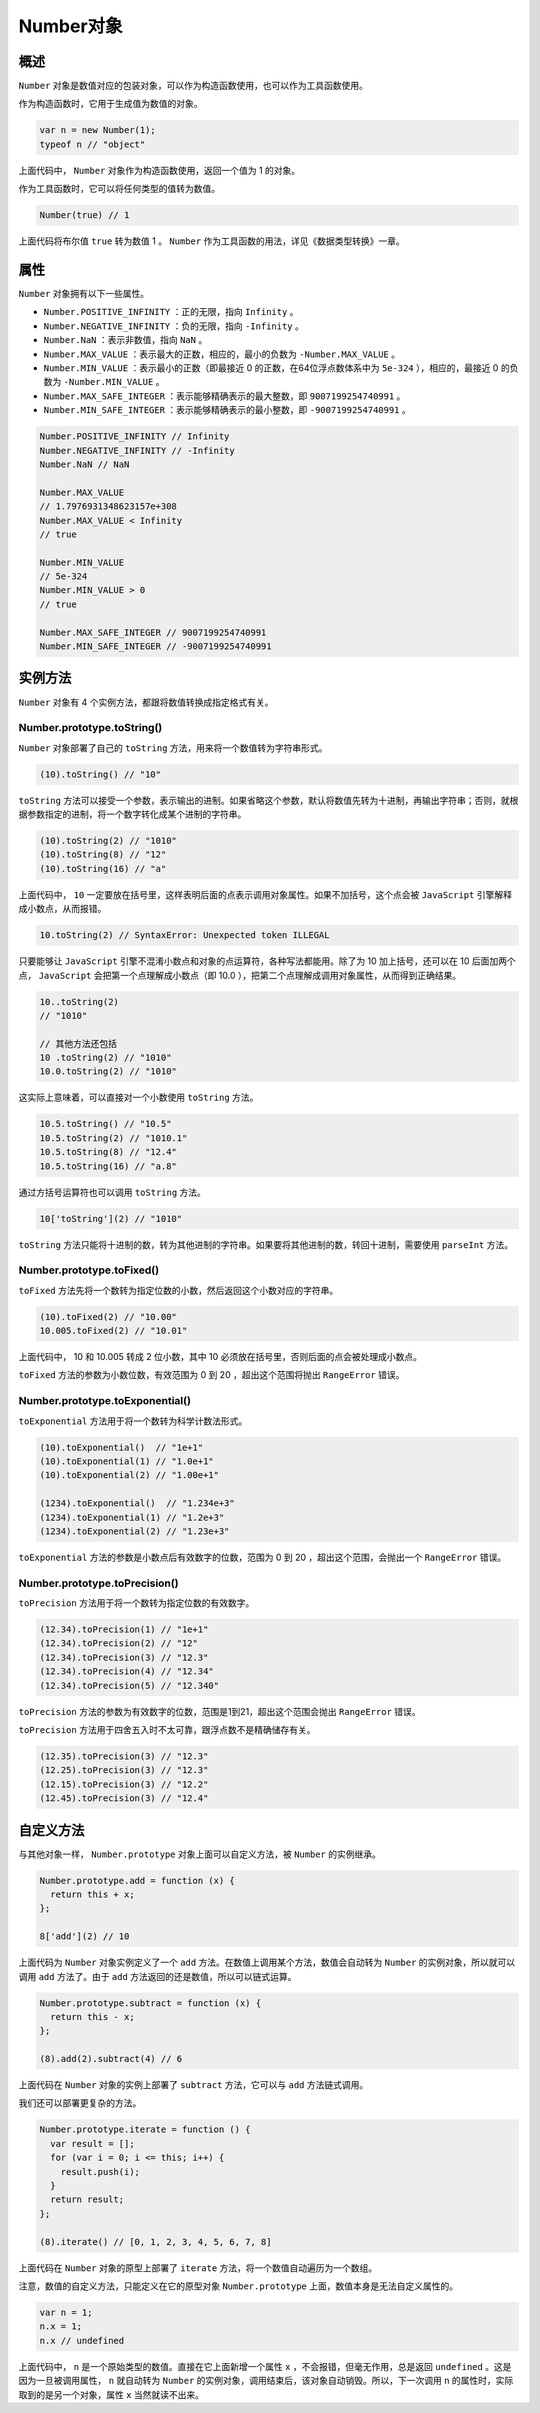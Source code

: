 ********
Number对象
********

概述
====
``Number`` 对象是数值对应的包装对象，可以作为构造函数使用，也可以作为工具函数使用。

作为构造函数时，它用于生成值为数值的对象。

.. code-block:: js

	var n = new Number(1);
	typeof n // "object"

上面代码中， ``Number`` 对象作为构造函数使用，返回一个值为 1 的对象。

作为工具函数时，它可以将任何类型的值转为数值。

.. code-block:: js

    Number(true) // 1

上面代码将布尔值 ``true`` 转为数值 1 。 ``Number`` 作为工具函数的用法，详见《数据类型转换》一章。

属性
====
``Number`` 对象拥有以下一些属性。

- ``Number.POSITIVE_INFINITY`` ：正的无限，指向 ``Infinity`` 。
- ``Number.NEGATIVE_INFINITY`` ：负的无限，指向 ``-Infinity`` 。
- ``Number.NaN`` ：表示非数值，指向 ``NaN`` 。
- ``Number.MAX_VALUE`` ：表示最大的正数，相应的，最小的负数为 ``-Number.MAX_VALUE`` 。
- ``Number.MIN_VALUE`` ：表示最小的正数（即最接近 0 的正数，在64位浮点数体系中为 ``5e-324`` ），相应的，最接近 0 的负数为 ``-Number.MIN_VALUE`` 。
- ``Number.MAX_SAFE_INTEGER`` ：表示能够精确表示的最大整数，即 ``9007199254740991`` 。
- ``Number.MIN_SAFE_INTEGER`` ：表示能够精确表示的最小整数，即 ``-9007199254740991`` 。

.. code-block:: js

	Number.POSITIVE_INFINITY // Infinity
	Number.NEGATIVE_INFINITY // -Infinity
	Number.NaN // NaN

	Number.MAX_VALUE
	// 1.7976931348623157e+308
	Number.MAX_VALUE < Infinity
	// true

	Number.MIN_VALUE
	// 5e-324
	Number.MIN_VALUE > 0
	// true

	Number.MAX_SAFE_INTEGER // 9007199254740991
	Number.MIN_SAFE_INTEGER // -9007199254740991

实例方法
========
``Number`` 对象有 4 个实例方法，都跟将数值转换成指定格式有关。

Number.prototype.toString()
----------------------------
``Number`` 对象部署了自己的 ``toString`` 方法，用来将一个数值转为字符串形式。

.. code-block:: js

    (10).toString() // "10"

``toString`` 方法可以接受一个参数，表示输出的进制。如果省略这个参数，默认将数值先转为十进制，再输出字符串；否则，就根据参数指定的进制，将一个数字转化成某个进制的字符串。

.. code-block:: js

	(10).toString(2) // "1010"
	(10).toString(8) // "12"
	(10).toString(16) // "a"

上面代码中， ``10`` 一定要放在括号里，这样表明后面的点表示调用对象属性。如果不加括号，这个点会被 ``JavaScript`` 引擎解释成小数点，从而报错。

.. code-block:: js

	10.toString(2) // SyntaxError: Unexpected token ILLEGAL

只要能够让 ``JavaScript`` 引擎不混淆小数点和对象的点运算符，各种写法都能用。除了为 10 加上括号，还可以在 10 后面加两个点， ``JavaScript`` 会把第一个点理解成小数点（即 10.0 ），把第二个点理解成调用对象属性，从而得到正确结果。

.. code-block:: js

	10..toString(2)
	// "1010"

	// 其他方法还包括
	10 .toString(2) // "1010"
	10.0.toString(2) // "1010"

这实际上意味着，可以直接对一个小数使用 ``toString`` 方法。

.. code-block:: js

	10.5.toString() // "10.5"
	10.5.toString(2) // "1010.1"
	10.5.toString(8) // "12.4"
	10.5.toString(16) // "a.8"

通过方括号运算符也可以调用 ``toString`` 方法。

.. code-block:: js

    10['toString'](2) // "1010"

``toString`` 方法只能将十进制的数，转为其他进制的字符串。如果要将其他进制的数，转回十进制，需要使用 ``parseInt`` 方法。

Number.prototype.toFixed()
---------------------------
``toFixed`` 方法先将一个数转为指定位数的小数，然后返回这个小数对应的字符串。

.. code-block:: js

	(10).toFixed(2) // "10.00"
	10.005.toFixed(2) // "10.01"

上面代码中， 10 和 10.005 转成 2 位小数，其中 10 必须放在括号里，否则后面的点会被处理成小数点。

``toFixed`` 方法的参数为小数位数，有效范围为 0 到 20 ，超出这个范围将抛出 ``RangeError`` 错误。

Number.prototype.toExponential()
--------------------------------
``toExponential`` 方法用于将一个数转为科学计数法形式。

.. code-block:: js

	(10).toExponential()  // "1e+1"
	(10).toExponential(1) // "1.0e+1"
	(10).toExponential(2) // "1.00e+1"

	(1234).toExponential()  // "1.234e+3"
	(1234).toExponential(1) // "1.2e+3"
	(1234).toExponential(2) // "1.23e+3"

``toExponential`` 方法的参数是小数点后有效数字的位数，范围为 0 到 20 ，超出这个范围，会抛出一个 ``RangeError`` 错误。

Number.prototype.toPrecision()
------------------------------
``toPrecision`` 方法用于将一个数转为指定位数的有效数字。

.. code-block:: js

	(12.34).toPrecision(1) // "1e+1"
	(12.34).toPrecision(2) // "12"
	(12.34).toPrecision(3) // "12.3"
	(12.34).toPrecision(4) // "12.34"
	(12.34).toPrecision(5) // "12.340"

``toPrecision`` 方法的参数为有效数字的位数，范围是1到21，超出这个范围会抛出 ``RangeError`` 错误。

``toPrecision`` 方法用于四舍五入时不太可靠，跟浮点数不是精确储存有关。

.. code-block:: js

	(12.35).toPrecision(3) // "12.3"
	(12.25).toPrecision(3) // "12.3"
	(12.15).toPrecision(3) // "12.2"
	(12.45).toPrecision(3) // "12.4"

自定义方法
==========
与其他对象一样， ``Number.prototype`` 对象上面可以自定义方法，被 ``Number`` 的实例继承。

.. code-block:: js

	Number.prototype.add = function (x) {
	  return this + x;
	};

	8['add'](2) // 10

上面代码为 ``Number`` 对象实例定义了一个 ``add`` 方法。在数值上调用某个方法，数值会自动转为 ``Number`` 的实例对象，所以就可以调用 ``add`` 方法了。由于 ``add`` 方法返回的还是数值，所以可以链式运算。

.. code-block:: js

	Number.prototype.subtract = function (x) {
	  return this - x;
	};

	(8).add(2).subtract(4) // 6

上面代码在 ``Number`` 对象的实例上部署了 ``subtract`` 方法，它可以与 ``add`` 方法链式调用。

我们还可以部署更复杂的方法。

.. code-block:: js

	Number.prototype.iterate = function () {
	  var result = [];
	  for (var i = 0; i <= this; i++) {
	    result.push(i);
	  }
	  return result;
	};

	(8).iterate() // [0, 1, 2, 3, 4, 5, 6, 7, 8]

上面代码在 ``Number`` 对象的原型上部署了 ``iterate`` 方法，将一个数值自动遍历为一个数组。

注意，数值的自定义方法，只能定义在它的原型对象 ``Number.prototype`` 上面，数值本身是无法自定义属性的。

.. code-block:: js

	var n = 1;
	n.x = 1;
	n.x // undefined

上面代码中， ``n`` 是一个原始类型的数值。直接在它上面新增一个属性 ``x`` ，不会报错，但毫无作用，总是返回 ``undefined`` 。这是因为一旦被调用属性， ``n`` 就自动转为 ``Number`` 的实例对象，调用结束后，该对象自动销毁。所以，下一次调用 ``n`` 的属性时，实际取到的是另一个对象，属性 ``x`` 当然就读不出来。